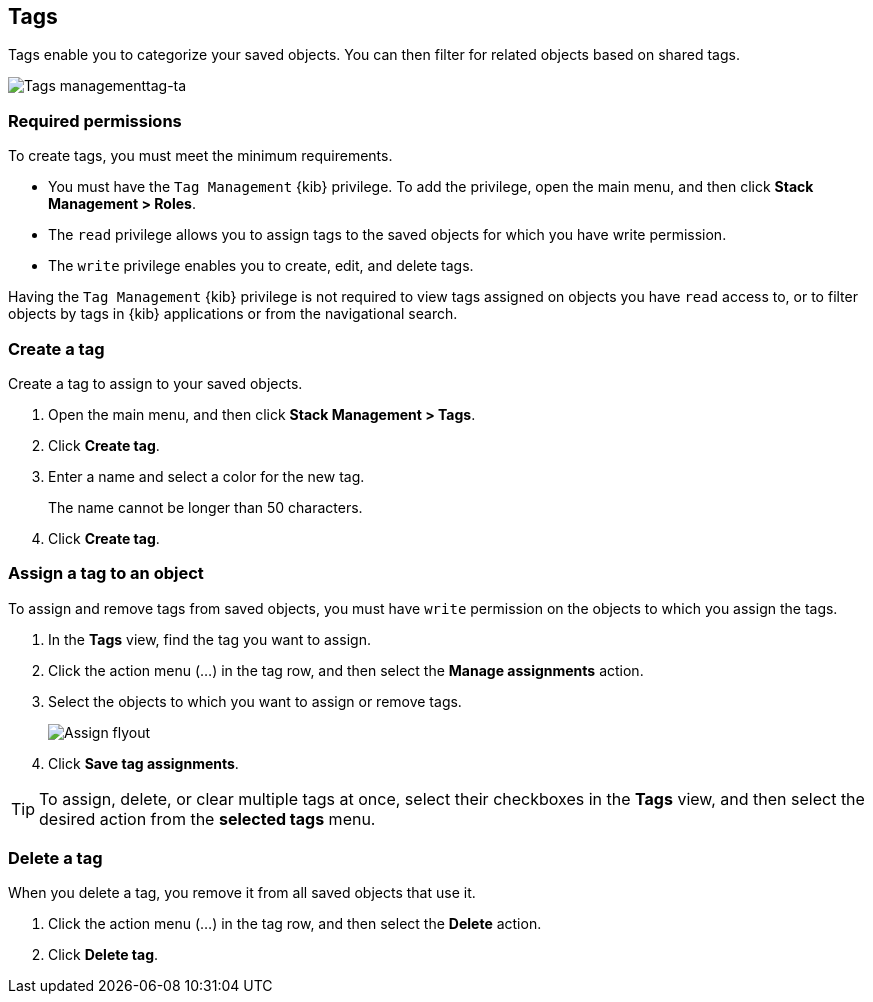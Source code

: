 [role="xpack"]
[[managing-tags]]
== Tags

Tags enable you to categorize your saved objects.
You can then filter for related objects based on shared tags.

[role="screenshot"]
image::images/tags/tag-management-section.png[Tags managementtag-ta]

[float]
=== Required permissions

To create tags, you must meet the minimum requirements.

* You must have the `Tag Management` {kib} privilege. To add the privilege, open the main menu,
and then click *Stack Management > Roles*.
* The `read` privilege allows you to assign tags to the saved objects for which you have write permission.
* The `write` privilege enables you to create, edit, and delete tags.

Having the `Tag Management` {kib} privilege is not required to
view tags assigned on objects you have `read` access to, or to filter objects by tags
in {kib} applications or from the navigational search.

[float]
[[settings-create-tag]]
=== Create a tag

Create a tag to assign to your saved objects.

. Open the main menu, and then click *Stack Management > Tags*.
. Click *Create tag*.

. Enter a name and select a color for the new tag.
+
The name cannot be longer than 50 characters.
. Click *Create tag*.

[float]
[[settings-assign-tag]]
=== Assign a tag to an object

To assign and remove tags from saved objects, you must have `write` permission
on the objects to which you assign the tags.

. In the *Tags* view, find the tag you want to assign.
. Click the action menu (...) in the tag row,
and then select the *Manage assignments* action.

. Select the objects to which you want to assign or remove tags.
+
[role="screenshot"]
image::images/tags/manage-assignments-flyout.png[Assign flyout]

. Click *Save tag assignments*.

TIP: To assign, delete, or clear multiple tags at once,
select their checkboxes in the *Tags* view, and then select
the desired action from the *selected tags* menu.

[float]
[[settings-delete-tag]]
=== Delete a tag

When you delete a tag, you remove it from all saved objects that use it.

. Click the action menu (...) in the tag row, and then select the *Delete* action.

. Click *Delete tag*.
